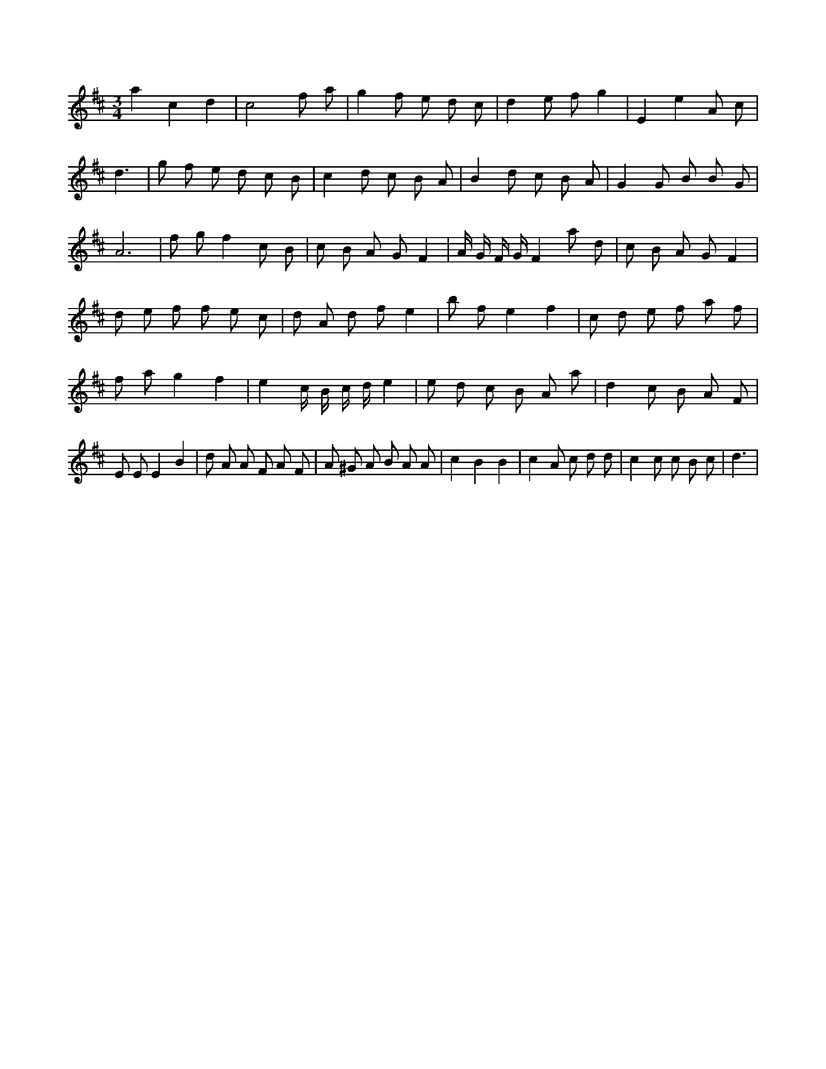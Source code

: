 X:814
L:1/8
M:3/4
K:Dclef
a2 c2 d2 | c4 f a | g2 f e d c | d2 e f g2 | E2 e2 A c | d3 | g f e d c B | c2 d c B A | B2 d c B A | G2 G B B G | A6 | f g f2 c B | c B A G F2 | A/2 G/2 F/2 G/2 F2 a d | c B A G F2 | d e f f e c | d A d f e2 | b f e2 f2 | c d e f a f | f a g2 f2 | e2 c/2 B/2 c/2 d/2 e2 | e d c B A a | d2 c B A F | E E E2 B2 | d A A F A F | A ^G A B A A | c2 B2 B2 | c2 A c d d | c2 c c B c | d3 |
